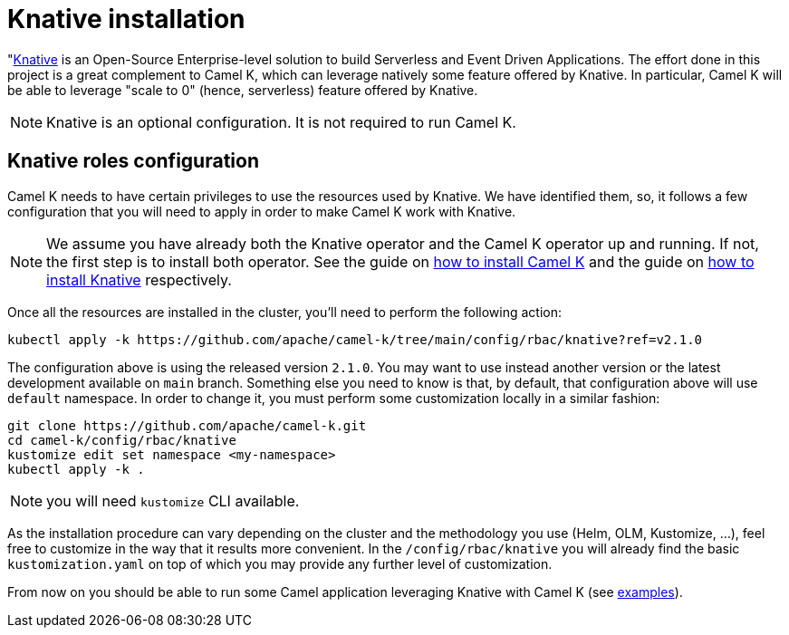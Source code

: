 = Knative installation

"https://knative.dev[Knative] is an Open-Source Enterprise-level solution to build Serverless and Event Driven Applications. The effort done in this project is a great complement to Camel K, which can leverage natively some feature offered by Knative. In particular, Camel K will be able to leverage "scale to 0" (hence, serverless) feature offered by Knative.

NOTE: Knative is an optional configuration. It is not required to run Camel K.

[[install-knative]]
== Knative roles configuration

Camel K needs to have certain privileges to use the resources used by Knative. We have identified them, so, it follows a few configuration that you will need to apply in order to make Camel K work with Knative.

NOTE: We assume you have already both the Knative operator and the Camel K operator up and running. If not, the first step is to install both operator. See the guide on xref:installation/installation.adoc[how to install Camel K] and the guide on https://knative.dev/docs/install/[how to install Knative] respectively.

Once all the resources are installed in the cluster, you'll need to perform the following action:

```bash
kubectl apply -k https://github.com/apache/camel-k/tree/main/config/rbac/knative?ref=v2.1.0
```

The configuration above is using the released version `2.1.0`. You may want to use instead another version or the latest development available on `main` branch. Something else you need to know is that, by default, that configuration above will use `default` namespace. In order to change it, you must perform some customization locally in a similar fashion:

```bash
git clone https://github.com/apache/camel-k.git
cd camel-k/config/rbac/knative
kustomize edit set namespace <my-namespace>
kubectl apply -k .
```

NOTE: you will need `kustomize` CLI available.

As the installation procedure can vary depending on the cluster and the methodology you use (Helm, OLM, Kustomize, ...), feel free to customize in the way that it results more convenient. In the `/config/rbac/knative` you will already find the basic `kustomization.yaml` on top of which you may provide any further level of customization.

From now on you should be able to run some Camel application leveraging Knative with Camel K (see https://github.com/apache/camel-k-examples/tree/main/generic-examples/knative[examples]).